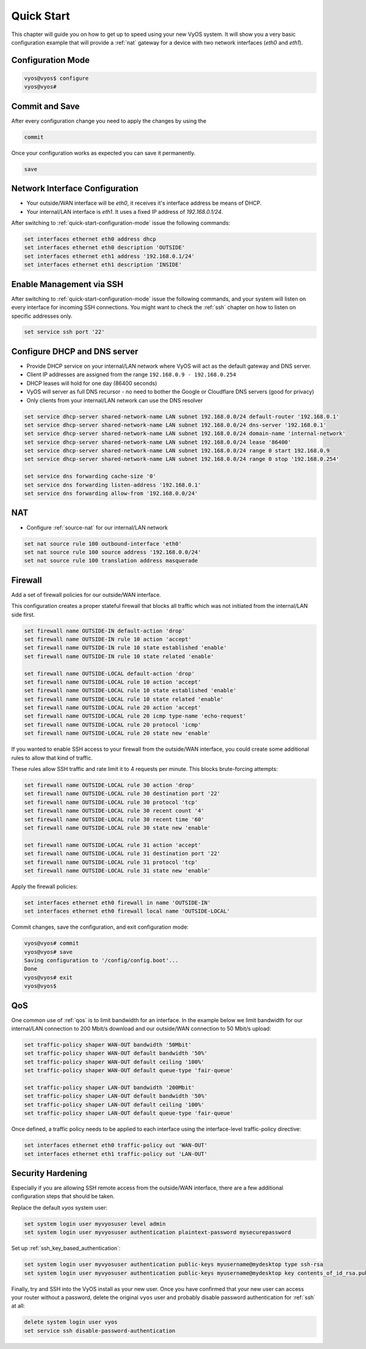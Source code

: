 .. _quick-start:

###########
Quick Start
###########

This chapter will guide you on how to get up to speed using your new VyOS
system. It will show you a very basic configuration example that will provide
a :ref:`nat` gateway for a device with two network interfaces (`eth0` and
`eth1`).

.. _quick-start-configuration-mode:

Configuration Mode
##################

.. code-block:: none

  vyos@vyos$ configure
  vyos@vyos#

Commit and Save
################

After every configuration change you need to apply the changes by using the

.. code-block:: none

  commit

Once your configuration works as expected you can save it permanently.

.. code-block:: none

  save

Network Interface Configuration
###############################

* Your outside/WAN interface will be `eth0`, it receives it's interface address
  be means of DHCP.
* Your internal/LAN interface is `eth1`. It uses a fixed IP address of
  `192.168.0.1/24`.

After switching to :ref:`quick-start-configuration-mode` issue the following
commands:

.. code-block:: none

  set interfaces ethernet eth0 address dhcp
  set interfaces ethernet eth0 description 'OUTSIDE'
  set interfaces ethernet eth1 address '192.168.0.1/24'
  set interfaces ethernet eth1 description 'INSIDE'

Enable Management via SSH
#########################

After switching to :ref:`quick-start-configuration-mode` issue the following
commands, and your system will listen on every interface for incoming SSH
connections. You might want to check the :ref:`ssh` chapter on how to listen
on specific addresses only.

.. code-block:: none

  set service ssh port '22'


Configure DHCP and DNS server
#############################

* Provide DHCP service on your internal/LAN network where VyOS will act
  as the default gateway and DNS server.
* Client IP addresses are assigned from the range ``192.168.0.9 -
  192.168.0.254``
* DHCP leases will hold for one day (86400 seconds)
* VyOS will server as full DNS recursor - no need to bother the Google or
  Cloudflare DNS servers (good for privacy)
* Only clients from your internal/LAN network can use the DNS resolver

.. code-block:: none

  set service dhcp-server shared-network-name LAN subnet 192.168.0.0/24 default-router '192.168.0.1'
  set service dhcp-server shared-network-name LAN subnet 192.168.0.0/24 dns-server '192.168.0.1'
  set service dhcp-server shared-network-name LAN subnet 192.168.0.0/24 domain-name 'internal-network'
  set service dhcp-server shared-network-name LAN subnet 192.168.0.0/24 lease '86400'
  set service dhcp-server shared-network-name LAN subnet 192.168.0.0/24 range 0 start 192.168.0.9
  set service dhcp-server shared-network-name LAN subnet 192.168.0.0/24 range 0 stop '192.168.0.254'

  set service dns forwarding cache-size '0'
  set service dns forwarding listen-address '192.168.0.1'
  set service dns forwarding allow-from '192.168.0.0/24'

NAT
###

* Configure :ref:`source-nat` for our internal/LAN network

.. code-block:: none

  set nat source rule 100 outbound-interface 'eth0'
  set nat source rule 100 source address '192.168.0.0/24'
  set nat source rule 100 translation address masquerade

Firewall
########

Add a set of firewall policies for our outside/WAN interface.

This configuration creates a proper stateful firewall that blocks all traffic
which was not initiated from the internal/LAN side first.

.. code-block:: none

  set firewall name OUTSIDE-IN default-action 'drop'
  set firewall name OUTSIDE-IN rule 10 action 'accept'
  set firewall name OUTSIDE-IN rule 10 state established 'enable'
  set firewall name OUTSIDE-IN rule 10 state related 'enable'

  set firewall name OUTSIDE-LOCAL default-action 'drop'
  set firewall name OUTSIDE-LOCAL rule 10 action 'accept'
  set firewall name OUTSIDE-LOCAL rule 10 state established 'enable'
  set firewall name OUTSIDE-LOCAL rule 10 state related 'enable'
  set firewall name OUTSIDE-LOCAL rule 20 action 'accept'
  set firewall name OUTSIDE-LOCAL rule 20 icmp type-name 'echo-request'
  set firewall name OUTSIDE-LOCAL rule 20 protocol 'icmp'
  set firewall name OUTSIDE-LOCAL rule 20 state new 'enable'

If you wanted to enable SSH access to your firewall from the outside/WAN
interface, you could create some additional rules to allow that kind of traffic.

These rules allow SSH traffic and rate limit it to 4 requests per minute. This
blocks brute-forcing attempts:

.. code-block:: none

  set firewall name OUTSIDE-LOCAL rule 30 action 'drop'
  set firewall name OUTSIDE-LOCAL rule 30 destination port '22'
  set firewall name OUTSIDE-LOCAL rule 30 protocol 'tcp'
  set firewall name OUTSIDE-LOCAL rule 30 recent count '4'
  set firewall name OUTSIDE-LOCAL rule 30 recent time '60'
  set firewall name OUTSIDE-LOCAL rule 30 state new 'enable'

  set firewall name OUTSIDE-LOCAL rule 31 action 'accept'
  set firewall name OUTSIDE-LOCAL rule 31 destination port '22'
  set firewall name OUTSIDE-LOCAL rule 31 protocol 'tcp'
  set firewall name OUTSIDE-LOCAL rule 31 state new 'enable'

Apply the firewall policies:

.. code-block:: none

  set interfaces ethernet eth0 firewall in name 'OUTSIDE-IN'
  set interfaces ethernet eth0 firewall local name 'OUTSIDE-LOCAL'

Commit changes, save the configuration, and exit configuration mode:

.. code-block:: none

  vyos@vyos# commit
  vyos@vyos# save
  Saving configuration to '/config/config.boot'...
  Done
  vyos@vyos# exit
  vyos@vyos$

QoS
###


One common use of :ref:`qos` is to limit bandwidth for an interface. In
the example below we limit bandwidth for our internal/LAN connection to 200
Mbit/s download and our outside/WAN connection to 50 Mbit/s upload:

.. code-block:: none

  set traffic-policy shaper WAN-OUT bandwidth '50Mbit'
  set traffic-policy shaper WAN-OUT default bandwidth '50%'
  set traffic-policy shaper WAN-OUT default ceiling '100%'
  set traffic-policy shaper WAN-OUT default queue-type 'fair-queue'

  set traffic-policy shaper LAN-OUT bandwidth '200Mbit'
  set traffic-policy shaper LAN-OUT default bandwidth '50%'
  set traffic-policy shaper LAN-OUT default ceiling '100%'
  set traffic-policy shaper LAN-OUT default queue-type 'fair-queue'

Once defined, a traffic policy needs to be applied to each interface using the
interface-level traffic-policy directive:

.. code-block:: none

  set interfaces ethernet eth0 traffic-policy out 'WAN-OUT'
  set interfaces ethernet eth1 traffic-policy out 'LAN-OUT'

Security Hardening
##################

Especially if you are allowing SSH remote access from the outside/WAN interface,
there are a few additional configuration steps that should be taken.

Replace the default `vyos` system user:

.. code-block:: none

  set system login user myvyosuser level admin
  set system login user myvyosuser authentication plaintext-password mysecurepassword

Set up :ref:`ssh_key_based_authentication`:

.. code-block:: none

  set system login user myvyosuser authentication public-keys myusername@mydesktop type ssh-rsa
  set system login user myvyosuser authentication public-keys myusername@mydesktop key contents_of_id_rsa.pub

Finally, try and SSH into the VyOS install as your new user. Once you have
confirmed that your new user can access your router without a password, delete
the original ``vyos`` user and probably disable password authentication for
:ref:`ssh` at all:

.. code-block:: none

  delete system login user vyos
  set service ssh disable-password-authentication


